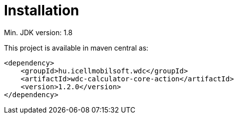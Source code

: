 [#common_installation]
= Installation

Min.
JDK version: 1.8

This project is available in maven central as:

[source,xml]
----
<dependency>
    <groupId>hu.icellmobilsoft.wdc</groupId>
    <artifactId>wdc-calculator-core-action</artifactId>
    <version>1.2.0</version>
</dependency>
----